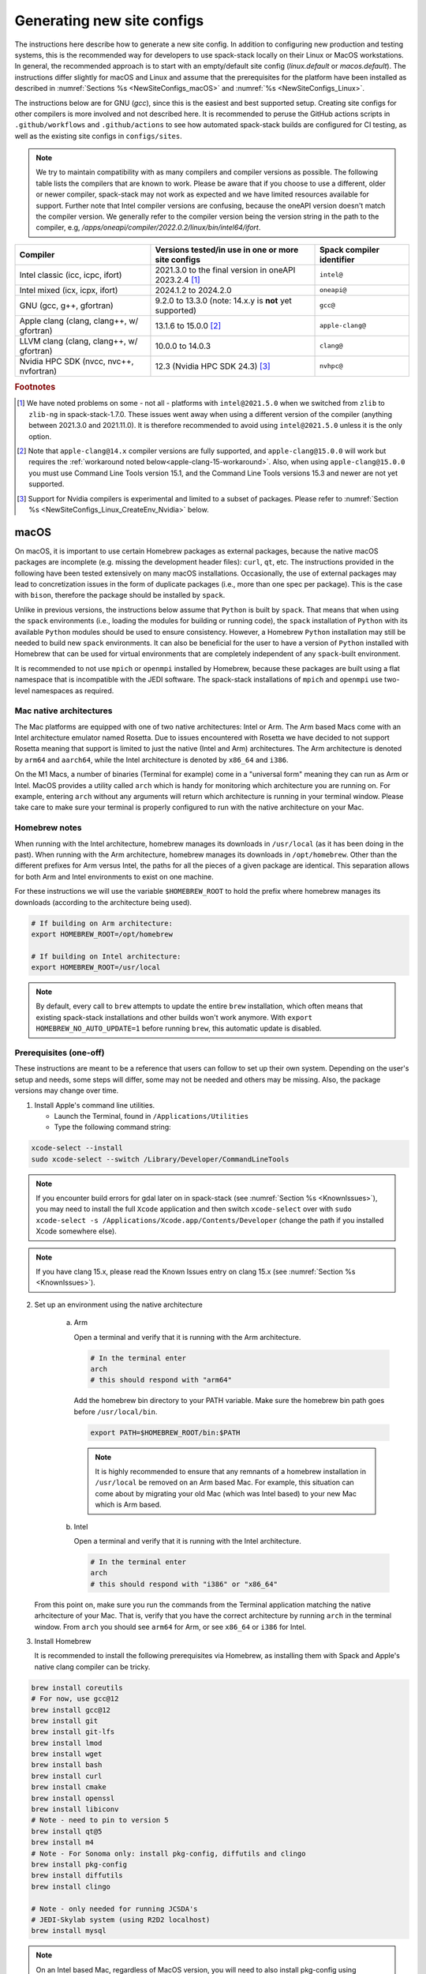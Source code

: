 .. _NewSiteConfigs:

Generating new site configs
*****************************

The instructions here describe how to generate a new site config. In addition to configuring new production and testing systems, this is the recommended way for developers to use spack-stack locally on their Linux or MacOS workstations. In general, the recommended approach is to start with an empty/default site config (`linux.default` or `macos.default`). The instructions differ slightly for macOS and Linux and assume that the prerequisites for the platform have been installed as described in :numref:`Sections %s <NewSiteConfigs_macOS>` and :numref:`%s <NewSiteConfigs_Linux>`.

The instructions below are for GNU (`gcc`), since this is the easiest and best supported setup. Creating site configs for other compilers is more involved and not described here. It is recommended to peruse the GitHub actions scripts in ``.github/workflows`` and ``.github/actions`` to see how automated spack-stack builds are configured for CI testing, as well as the existing site configs in ``configs/sites``.

.. note::
   We try to maintain compatibility with as many compilers and compiler versions as possible. The following table lists the compilers that are known to work. Please be aware that if you choose to use a different, older or newer compiler, spack-stack may not work as expected and we have limited resources available for support. Further note that Intel compiler versions are confusing, because the oneAPI version doesn't match the compiler version. We generally refer to the compiler version being the version string in the path to the compiler, e.g, `/apps/oneapi/compiler/2022.0.2/linux/bin/intel64/ifort`.

+-------------------------------------------+----------------------------------------------------------------------+---------------------------+
| Compiler                                  | Versions tested/in use in one or more site configs                   | Spack compiler identifier |
+===========================================+======================================================================+===========================+
| Intel classic (icc, icpc, ifort)          | 2021.3.0 to the final version in oneAPI 2023.2.4 [#fn1]_             | ``intel@``                |
+-------------------------------------------+----------------------------------------------------------------------+---------------------------+
| Intel mixed (icx, icpx, ifort)            | 2024.1.2 to 2024.2.0                                                 | ``oneapi@``               |
+-------------------------------------------+----------------------------------------------------------------------+---------------------------+
| GNU (gcc, g++, gfortran)                  | 9.2.0 to 13.3.0 (note: 14.x.y is **not** yet supported)              | ``gcc@``                  |
+-------------------------------------------+----------------------------------------------------------------------+---------------------------+
| Apple clang (clang, clang++, w/ gfortran) | 13.1.6 to 15.0.0 [#fn2]_                                             | ``apple-clang@``          |
+-------------------------------------------+----------------------------------------------------------------------+---------------------------+
| LLVM clang (clang, clang++, w/ gfortran)  | 10.0.0 to 14.0.3                                                     | ``clang@``                |
+-------------------------------------------+----------------------------------------------------------------------+---------------------------+
| Nvidia HPC SDK (nvcc, nvc++, nvfortran)   | 12.3 (Nvidia HPC SDK 24.3) [#fn3]_                                   | ``nvhpc@``                |
+-------------------------------------------+----------------------------------------------------------------------+---------------------------+

.. rubric:: Footnotes

.. [#fn1]
  We have noted problems on some - not all - platforms with ``intel@2021.5.0`` when we switched from ``zlib`` to ``zlib-ng`` in spack-stack-1.7.0. These issues went away when using a different version of the compiler (anything between 2021.3.0 and 2021.11.0). It is therefore recommended to avoid using ``intel@2021.5.0`` unless it is the only option.

.. [#fn2]
  Note that ``apple-clang@14.x`` compiler versions are fully supported, and ``apple-clang@15.0.0`` will work but requires the :ref:`workaround noted below<apple-clang-15-workaround>`.
  Also, when using ``apple-clang@15.0.0`` you must use Command Line Tools version 15.1, and the Command Line Tools versions 15.3 and newer are not yet supported.

.. [#fn3]
  Support for Nvidia compilers is experimental and limited to a subset of packages. Please refer to :numref:`Section %s <NewSiteConfigs_Linux_CreateEnv_Nvidia>` below.

..  _NewSiteConfigs_macOS:

------------------------------
macOS
------------------------------

On macOS, it is important to use certain Homebrew packages as external packages, because the native macOS packages are incomplete (e.g. missing the development header files): ``curl``, ``qt``, etc. The instructions provided in the following have been tested extensively on many macOS installations. Occasionally, the use of external packages may lead to concretization issues in the form of duplicate packages (i.e., more than one spec per package). This is the case with ``bison``, therefore the package should be installed by ``spack``.

Unlike in previous versions, the instructions below assume that ``Python`` is built by ``spack``. That means that when using the ``spack`` environments (i.e., loading the modules for building or running code), the ``spack`` installation of ``Python`` with its available ``Python`` modules should be used to ensure consistency. However, a Homebrew ``Python`` installation may still be needed to build new ``spack`` environments. It can also be beneficial for the user to have a version of ``Python`` installed with Homebrew that can be used for virtual environments that are completely independent of any ``spack``-built environment.

It is recommended to not use ``mpich`` or ``openmpi`` installed by Homebrew, because these packages are built using a flat namespace that is incompatible with the JEDI software. The spack-stack installations of ``mpich`` and ``openmpi`` use two-level namespaces as required.

Mac native architectures
------------------------
The Mac platforms are equipped with one of two native architectures: Intel or Arm. The Arm based Macs come with an Intel architecture emulator named Rosetta. Due to issues encountered with Rosetta we have decided to not support Rosetta meaning that support is limited to just the native (Intel and Arm) architectures. The Arm architecture is denoted by ``arm64`` and ``aarch64``, while the Intel architecture is denoted by ``x86_64`` and ``i386``.

On the M1 Macs, a number of binaries (Terminal for example) come in a "universal form" meaning they can run as Arm or Intel. MacOS provides a utility called ``arch`` which is handy for monitoring which architecture you are running on. For example, entering ``arch`` without any arguments will return which architecture is running in your terminal window. Please take care to make sure your terminal is properly configured to run with the native architecture on your Mac.

Homebrew notes
--------------

When running with the Intel architecture, homebrew manages its downloads in ``/usr/local`` (as it has been doing in the past). When running with the Arm architecture, homebrew manages its downloads in ``/opt/homebrew``. Other than the different prefixes for Arm versus Intel, the paths for all the pieces of a given package are identical. This separation allows for both Arm and Intel environments to exist on one machine.

For these instructions we will use the variable ``$HOMEBREW_ROOT`` to hold the prefix where homebrew manages its downloads (according to the architecture being used).

.. code-block:: console

    # If building on Arm architecture:
    export HOMEBREW_ROOT=/opt/homebrew
    
    # If building on Intel architecture:
    export HOMEBREW_ROOT=/usr/local

.. note::
   By default, every call to ``brew`` attempts to update the entire ``brew`` installation, which often means that existing spack-stack installations and other builds won't work anymore. With ``export HOMEBREW_NO_AUTO_UPDATE=1`` before running ``brew``, this automatic update is disabled.

Prerequisites (one-off)
-----------------------

These instructions are meant to be a reference that users can follow to set up their own system. Depending on the user's setup and needs, some steps will differ, some may not be needed and others may be missing. Also, the package versions may change over time.

1. Install Apple's command line utilities.

   - Launch the Terminal, found in ``/Applications/Utilities``

   - Type the following command string:

.. code-block:: console

   xcode-select --install
   sudo xcode-select --switch /Library/Developer/CommandLineTools

.. note::
   If you encounter build errors for gdal later on in spack-stack (see :numref:`Section %s <KnownIssues>`), you may need to install the full ``Xcode`` application and then switch ``xcode-select`` over with ``sudo xcode-select -s /Applications/Xcode.app/Contents/Developer`` (change the path if you installed Xcode somewhere else).

.. note::
   If you have clang 15.x, please read the Known Issues entry on clang 15.x (see :numref:`Section %s <KnownIssues>`).

2. Set up an environment using the native architecture

    a. Arm

       Open a terminal and verify that it is running with the Arm architecture.

       .. code-block:: console
           
           # In the terminal enter
           arch
           # this should respond with "arm64"

       Add the homebrew bin directory to your PATH variable.
       Make sure the homebrew bin path goes before ``/usr/local/bin``.

       .. code-block:: console
           
           export PATH=$HOMEBREW_ROOT/bin:$PATH

       .. note::
           It is highly recommended to ensure that any remnants of a homebrew installation in ``/usr/local`` be removed on an Arm based Mac. For example, this situation can come about by migrating your old Mac (which was Intel based) to your new Mac which is Arm based.

    b. Intel

       Open a terminal and verify that it is running with the Intel architecture.

       .. code-block:: console
           
           # In the terminal enter
           arch
           # this should respond with "i386" or "x86_64"

   From this point on, make sure you run the commands from the Terminal application matching the native arhcitecture of your Mac.
   That is, verify that you have the correct architecture by running ``arch`` in the terminal window.
   From ``arch`` you should see ``arm64`` for Arm, or see ``x86_64`` or ``i386`` for Intel.

3. Install Homebrew

   It is recommended to install the following prerequisites via Homebrew, as installing them with Spack and Apple's native clang compiler can be tricky.

.. code-block:: console

   brew install coreutils
   # For now, use gcc@12
   brew install gcc@12
   brew install git
   brew install git-lfs
   brew install lmod
   brew install wget
   brew install bash
   brew install curl
   brew install cmake
   brew install openssl
   brew install libiconv
   # Note - need to pin to version 5
   brew install qt@5
   brew install m4
   # Note - For Sonoma only: install pkg-config, diffutils and clingo
   brew install pkg-config
   brew install diffutils
   brew install clingo

   # Note - only needed for running JCSDA's
   # JEDI-Skylab system (using R2D2 localhost)
   brew install mysql

.. note::
  On an Intel based Mac, regardless of MacOS version, you will need to also install pkg-config using homebrew.
  This is done to work around an issue where libraries (eg, openssl) cannot be properly found during code compilation.

.. code-block:: console

  brew install pkg-config  # Intel based Mac only

.. note::
  For spack-stack-1.8.0 and newer, you must be using cmake 3.26+.
  Make sure you upgrade cmake in homebrew.

.. code-block:: console
  brew upgrade cmake

4. Configure your terminal to use the homebrew installed bash

  After installing bash with homebrew, you need to change your terminal application's default command to use :code:`$HOMEBREW_ROOT/bin/bash`.
  For example with iterm2, you can click on the :code:`preferences` item in the :code:`iTerm2` menu.
  Then click on the :code:`Profiles` tab and enter :code:`$HOMEBREW_ROOT/bin/bash` in the :code:`Command` box.
  This is done to avoid issues with the macOS System Integrity Protection (SIP) mechanism when running bash scripts.
  See https://support.apple.com/en-us/HT204899 for more details about SIP.

  It's recommended to quit the terminal window at this point and then start up a fresh terminal window to make sure you proceed using a terminal that is running the :code:`$HOMEBREW_ROOT/bin/bash` shell.

5. Activate the ``lua`` module environment (note: This is not persistent and must be done at the beginning of each session you intend to use spack-stack modules).

.. code-block:: console

   source $HOMEBREW_ROOT/opt/lmod/init/profile

6. Install xquartz using the provided binary at https://www.xquartz.org. This is required for forwarding of remote X displays, and for displaying the ``ecflow`` GUI, amongst others.

7. Optional: Install MacTeX if planning to build the ``jedi-tools`` environment with LaTeX/PDF support

   If the ``jedi-tools`` application is built with variant ``+latex`` to enable building LaTeX/PDF documentation, install MacTeX 
   `MacTeX  <https://www.tug.org/mactex>`_ and configure your shell to have it in the search path, for example:

.. code-block:: console

   export PATH="/usr/local/texlive/2023/bin/universal-darwin:$PATH"

This environment enables working with spack and building new software environments, as well as loading modules that are created by spack for building JEDI and UFS software.

Creating a new environment
--------------------------

Remember to activate the ``lua`` module environment and have MacTeX in your search path, if applicable. It is also recommended to increase the stacksize limit to 65Kb using ``ulimit -S -s unlimited``.

1. You will need to clone spack-stack and its dependencies and activate the spack-stack tool. It is also a good idea to save the directory in your environment for later use.

.. code-block:: console

   git clone --recurse-submodules https://github.com/jcsda/spack-stack.git
   cd spack-stack

   # Sources Spack from submodule and sets ${SPACK_STACK_DIR}
   source setup.sh

2. Create a pre-configured environment with a default (nearly empty) site config and activate it (optional: decorate bash prompt with environment name; warning: this can scramble the prompt for long lines). The choice of the template depends on the applications you want to run, see ``configs/templates/`` in the spack-stack repo for the available options. The ``unified-dev`` templates creates the largest of all environments, because it contains everything needed for the NOAA Unified Forecast System, the JCSDA JEDI application, ...

.. code-block:: console

   spack stack create env --site macos.default [--template unified-dev] --name unified-env.mymacos --compiler=apple-clang
   cd envs/unified-env.mymacos/
   spack env activate [-p] .

3. Still in the environment directory, temporarily set environment variable ``SPACK_SYSTEM_CONFIG_PATH`` to modify site config files in ``site``

.. code-block:: console
   
   export SPACK_SYSTEM_CONFIG_PATH="$PWD/site"

4. Find external packages, add to site config's ``packages.yaml``. If an external's bin directory hasn't been added to ``$PATH``, need to prefix command.

.. code-block:: console

   spack external find --scope system \
       --exclude bison --exclude openssl \
       --exclude python --exclude gettext \
       --exclude m4
   spack external find --scope system perl
   spack external find --scope system wget

   # Note - only needed for running JCSDA's
   # JEDI-Skylab system (using R2D2 localhost)
   spack external find --scope system mysql

   # Some dependency paths may be complicated by the use of homebrew casks.
   # These dependencies require PATH modification to enable spack external find.
   PATH="$HOMEBREW_ROOT/opt/libiconv/bin:$PATH" \
        spack external find --scope system libiconv

   PATH="$HOMEBREW_ROOT/opt/curl/bin:$PATH" \
        spack external find --scope system curl

   PATH="$HOMEBREW_ROOT/opt/qt5/bin:$PATH" \
        spack external find --scope system qt

   PATH="$HOMEBREW_ROOT/opt/m4/bin:$PATH" \
        spack external find --scope system m4

   # Optional, only if planning to build jedi-tools environment with LaTeX support
   # The texlive bin directory must have been added to PATH (see above)
   spack external find --scope system texlive

.. note::
  On an Intel based Mac, you need to add the following spack config command to prevent spack from building pkg-config.
  This will force spack to use the pkg-config installed by homebrew (see above).

.. code-block:: console

  spack config --scope system add packages:pkg-config:buildable:false  # Intel based Mac only

5. Find compilers, add to site config's ``compilers.yaml``

.. code-block:: console

   spack compiler find --scope system

.. _apple-clang-15-workaround:
.. note::
  When using apple-clang@15.0.0 (or newer) compilers, you need to manually add the following ldflags spec in the `site/compilers.yaml` file.
  There are known issues with new features in the Apple linker/loader that comes with the 15.0.0 compiler set, and this change tells the linker/loader to use its legacy features which work fine.

.. code-block:: yaml
  :emphasize-lines: 9,10

  compilers:
  - compiler:
      spec: apple-clang@=15.0.0
      paths:
        cc: /usr/bin/clang
        cxx: /usr/bin/clang++
        f77: /opt/homebrew/bin/gfortran-12
        fc: /opt/homebrew/bin/gfortran-12
      flags:
        ldflags: '-Wl,-ld_classic'         # Add this ldflags spec
      operating_system: sonoma
      target: aarch64
      modules: []
      environment: {}
      extra_rpaths: []

.. note::
  Apple is aware of this issue (Apple ticket number FB13208302) and working on a solution, so this is a temporary workaround that will be removed once the linker/loader issues are repaired.

6. Do **not** forget to unset the ``SPACK_SYSTEM_CONFIG_PATH`` environment variable!

.. code-block:: console

   unset SPACK_SYSTEM_CONFIG_PATH

7. Set default compiler and MPI library (make sure to use the correct ``apple-clang`` version for your system and the desired ``openmpi`` version)

.. code-block:: console

   # Check your clang version then add it to your site compiler config.
   clang --version
   spack config add "packages:all:compiler:[apple-clang@YOUR-VERSION]"
   spack config add "packages:all:providers:mpi:[openmpi@5.0.3]"

8. If the environment will be used to run JCSDA's JEDI-Skylab experiments using R2D2 with a local MySQL server, run the following command:

.. code-block:: console

   spack config add "packages:ewok-env:variants:+mysql"

9. If needed, edit site config files and common config files, for example to remove duplicate versions of external packages that are unwanted, add specs in ``envs/unified-env.mymacos/spack.yaml``, etc.

.. code-block:: console

   vi spack.yaml
   vi common/*.yaml
   vi site/*.yaml

10. Process the specs and install

It is recommended to save the output of concretize in a log file and inspect that log file using the :ref:`show_duplicate_packages.py <Duplicate_Checker>` utility.
This is done to find and eliminate duplicate package specifications which can cause issues at the module creation step below.
Note that in the unified environment, there may be deliberate duplicates; consult the specs in spack.yaml to determine which ones are desired.
See the :ref:`documentation <Duplicate_Checker>` for usage information including command line options.

.. code-block:: console

   spack concretize 2>&1 | tee log.concretize
   ${SPACK_STACK_DIR}/util/show_duplicate_packages.py -d [-c] log.concretize
   spack install [--verbose] [--fail-fast] 2>&1 | tee log.install

11. Create lmod module files

.. code-block:: console

   spack module lmod refresh

12. Create meta-modules for compiler, mpi, python. This will create a meta module at ``envs/unified-env.mymacos/modulefiles/Core``.

.. code-block:: console

   spack stack setup-meta-modules

.. note::
   Unlike preconfigured environments and Linux environments, MacOS users typically need to activate lmod's ``module`` tool within each shell session. This can be done by running ``source $HOMEBREW_ROOT/opt/lmod/init/profile``

13. You now have a spack-stack environment that can be accessed by running ``module use ${SPACK_STACK_DIR}/envs/unified-env.mymacos/install/modulefiles/Core``. The modules defined here can be loaded to build and run code as described in :numref:`Section %s <UsingSpackEnvironments>`.


..  _NewSiteConfigs_Linux:

------------------------------
Linux
------------------------------

Note. Some Linux systems do not support recent ``lua/lmod`` environment modules, which are default in the spack-stack site configs. The instructions below therefore use ``tcl/tk`` environment modules.

Prerequisites: Red Hat/CentOS 8 (one-off)
-----------------------------------------

The following instructions were used to prepare a basic Red Hat 8 system as it is available on Amazon Web Services to build and install all of the environments available in spack-stack (see :numref:`Sections %s <Environments>`).

1. Install basic OS packages as `root`

.. code-block:: console

   sudo su
   yum -y update

   # Compilers - this includes environment module support
   yum -y install gcc-toolset-11-gcc-c++
   yum -y install gcc-toolset-11-gcc-gfortran
   yum -y install gcc-toolset-11-gdb

   # Do *not* install MPI with yum, this will be done with spack-stack

   # Misc
   yum -y install binutils-devel
   yum -y install m4
   yum -y install wget
   # Do not install cmake (it's 3.20.2, which doesn't work with eckit)
   yum -y install git
   yum -y install git-lfs
   yum -y install bash-completion
   yum -y install bzip2 bzip2-devel
   yum -y install unzip
   yum -y install patch
   yum -y install automake
   yum -y install xorg-x11-xauth
   yum -y install xterm
   yum -y install perl-IPC-Cmd
   yum -y install gettext-devel
   yum -y install texlive
   # Do not install qt@5 for now
   yum -y install bison

   # Note - only needed for running JCSDA's
   # JEDI-Skylab system (using R2D2 localhost)
   yum -y install mysql-server

   # For screen utility (optional)
   yum -y remove https://dl.fedoraproject.org/pub/epel/epel-release-latest-8.noarch.rpm
   yum -y update --nobest
   yum -y install screen

   # Python
   yum -y install python39-devel
   alternatives --set python3 /usr/bin/python3.9

   # Exit root session
   exit

2. Log out and back in to be able to use the `tcl/tk` environment modules

3. As regular user, set up the environment to build spack-stack environments

.. code-block:: console

   scl enable gcc-toolset-11 bash

This environment enables working with spack and building new software environments, as well as loading modules that are created by spack for building JEDI and UFS software.

..  _NewSiteConfigs_Linux_Ubuntu_Prerequisites:

Prerequisites: Ubuntu (one-off)
-------------------------------------

The following instructions were used to prepare a basic Ubuntu 20.04 or 22.04 LTS system as it is available on Amazon Web Services to build and install all of the environments available in spack-stack (see :numref:`Sections %s <Environments>`).

1. Install basic OS packages as `root`

.. code-block:: console

   sudo su
   apt-get update
   apt-get upgrade

   # Compilers
   apt install -y gcc g++ gfortran gdb

   # Environment module support
   # Note: lmod is available in 22.04, but is out of date: https://github.com/JCSDA/spack-stack/issues/593
   apt install -y environment-modules

   # Misc
   apt install -y build-essential
   apt install -y libkrb5-dev
   apt install -y m4
   apt install -y git
   apt install -y git-lfs
   apt install -y bzip2
   apt install -y unzip
   apt install -y automake
   apt install -y autopoint
   apt install -y gettext
   apt install -y texlive
   apt install -y libcurl4-openssl-dev
   apt install -y libssl-dev

   # Note - only needed for running JCSDA's
   # JEDI-Skylab system (using R2D2 localhost)
   apt install -y mysql-server
   apt install -y libmysqlclient-dev

   # Exit root session
   exit

2. Log out and back in to be able to use the environment modules

3. As regular user, set up the environment to build spack-stack environments

This environment enables working with spack and building new software environments, as well as loading modules that are created by spack for building JEDI and UFS software.

..  _NewSiteConfigs_Linux_CreateEnv:

Creating a new environment
--------------------------

It is recommended to increase the stacksize limit by using ``ulimit -S -s unlimited``, and to test if the module environment functions correctly (``module available``).

1. You will need to clone spack-stack and its dependencies and activate the spack-stack tool. It is also a good idea to save the directory in your environment for later use.

.. code-block:: console

   git clone --recurse-submodules https://github.com/jcsda/spack-stack.git
   cd spack-stack

   # Sources Spack from submodule and sets ${SPACK_STACK_DIR}
   source setup.sh


2. Create a pre-configured environment with a default (nearly empty) site config and activate it (optional: decorate bash prompt with environment name; warning: this can scramble the prompt for long lines). The choice of the template depends on the applications you want to run, see ``configs/templates/`` in the spack-stack repo for the available options. The ``unified-dev`` templates creates the largest of all environments, because it contains everything needed for the NOAA Unified Forecast System, the JCSDA JEDI application, ...

.. code-block:: console

   spack stack create env --site linux.default [--template unified-dev] --name unified-env.mylinux --compiler=gcc
   cd envs/unified-env.mylinux/
   spack env activate [-p] .

3. Temporarily set environment variable ``SPACK_SYSTEM_CONFIG_PATH`` to modify site config files in ``envs/unified-env.mylinux/site``

.. code-block:: console

   export SPACK_SYSTEM_CONFIG_PATH="$PWD/site"

4. Find external packages, add to site config's ``packages.yaml``. If an external's bin directory hasn't been added to ``$PATH``, need to prefix command.

.. code-block:: console

   spack external find --scope system \
       --exclude cmake \
       --exclude curl --exclude openssl \
       --exclude openssh --exclude python
   spack external find --scope system wget

   # Note - only needed for running JCSDA's
   # JEDI-Skylab system (using R2D2 localhost)
   spack external find --scope system mysql

   # Note - only needed for generating documentation
   spack external find --scope system texlive

5. Find compilers, add to site config's ``compilers.yaml``

.. code-block:: console

   spack compiler find --scope system

6. Do **not** forget to unset the ``SPACK_SYSTEM_CONFIG_PATH`` environment variable!

.. code-block:: console

   unset SPACK_SYSTEM_CONFIG_PATH

7. Set default compiler and MPI library (make sure to use the correct ``gcc`` version for your system and the desired ``openmpi`` version)

.. code-block:: console

   # Check your gcc version then add it to your site compiler config.
   gcc --version
   spack config add "packages:all:compiler:[gcc@YOUR-VERSION]"

   # Example for Red Hat 8 following the above instructions
   spack config add "packages:all:providers:mpi:[openmpi@5.0.3]"

   # Example for Ubuntu 20.04 or 22.04 following the above instructions
   spack config add "packages:all:providers:mpi:[mpich@4.2.1]"

.. warning::
   On some systems, the default compiler (e.g., ``gcc`` on Ubuntu 20) may not get used by spack if a newer version is found. Compare your entry to the output of the concretization step later and adjust the entry, if necessary.

8. Set a few more package variants and versions to avoid linker errors and duplicate packages being built (for both Red Hat and Ubuntu):

.. code-block:: console

   spack config add "packages:fontconfig:variants:+pic"
   spack config add "packages:pixman:variants:+pic"
   spack config add "packages:cairo:variants:+pic"

   If the environment will be used to run JCSDA's JEDI-Skylab experiments using R2D2 with a local MySQL server, run the following command:

.. code-block:: console

   spack config add "packages:ewok-env:variants:+mysql"

9. If you have manually installed lmod, you will need to update the site module configuration to use lmod instead of tcl. Skip this step if you followed the Ubuntu or Red Hat instructions above.

.. code-block:: console

   sed -i 's/tcl/lmod/g' site/modules.yaml

10. Edit site config files and common config files, for example to remove duplicate versions of external packages that are unwanted, add specs in ``spack.yaml``, etc.

.. code-block:: console

   vi spack.yaml
   vi common/*.yaml
   vi site/*.yaml

11. Process the specs and install

It is recommended to save the output of concretize in a log file and inspect that log file manually and also using the :ref:`show_duplicate_packages.py <Duplicate_Checker>` utility.
The former is to ensure that the correct compiler and MPI libraries are being used. The latter is done to find and eliminate duplicate package specifications which can cause issues at the module creation step below.
Note that in the unified environment, there may be deliberate duplicates; consult the specs in spack.yaml to determine which ones are desired.
See the :ref:`documentation <Duplicate_Checker>` for usage information including command line options.

.. code-block:: console

   spack concretize 2>&1 | tee log.concretize
   ${SPACK_STACK_DIR}/util/show_duplicate_packages.py -d [-c] log.concretize
   spack install [--verbose] [--fail-fast] 2>&1 | tee log.install

12. Create tcl module files (replace ``tcl`` with ``lmod`` if you have manually installed lmod)

.. code-block:: console

   spack module tcl refresh

13. Create meta-modules for compiler, mpi, python

.. code-block:: console

   spack stack setup-meta-modules

14. You now have a spack-stack environment that can be accessed by running ``module use ${SPACK_STACK_DIR}/envs/unified-env.mylinux/install/modulefiles/Core``. The modules defined here can be loaded to build and run code as described in :numref:`Section %s <UsingSpackEnvironments>`.


..  _NewSiteConfigs_Linux_CreateEnv_Nvidia:

Creating a new environment with Nvidia compilers
------------------------------------------------

.. warning::
   Support for Nvidia compilers is experimental and limited to a small subset of packages of the unified environment. The Nvidia compilers are known for their bugs and flaws, and many packages simply don't build. The strategy for building environments with Nvidia is therefore the opposite of what it is with other supported compilers.

In order to build environments with the Nvidia compilers, a different approach is needed than for our main compilers (GNU, Intel). Since many packages do not build with the Nvidia compilers, the idea is to provide as many packages as possible as external packages or build them with ``gcc``. Because our spack extension ``spack stack setup-meta-modules`` does not support combiniations of modules built with different compilers, packages not being built with the Nvidia compilers need to fulfil the two following criteria:

1. The package is used as a utility to build or run the code, but not linked into the application (this may be overly restrictive, but it ensures that the application will be able to leverage all of Nvidia's features, for example run on GPUs).

2. One of the following applies:

    a. The package is installed outside of the spack-stack environment and made available as an external package. A typical use case is a package that is installed using the OS package manager.

    b. The package is built with another compiler (typically ``gcc``) within the same environment, and no modulefile is generated for the package. The spack modulefile generator in this case ensures that other packages that depend on this particular package have the necessary paths in their own modules. If the ``gcc`` compiler itself requires additional ``PATH``, ``LD_LIBRARY_PATH``, ... variables to be set, then these can be set in the spack compiler config for the Nvidia compiler (similar to how we configure the ``gcc`` backend for the Intel compiler).

With all of that in mind, the following instructions were used on an Amazon Web Services EC2 instance running Ubuntu 22.04 to build an environment based on template ``jedi-mpas-nvidia-dev``. These instructions follow the one-off setup instructions in :numref:`Section %s <NewSiteConfigs_Linux_Ubuntu_Prerequisites>` and replace the instructions in Section :numref:`Section %s <NewSiteConfigs_Linux_CreateEnv>`.

1. Follow the instructions in :numref:`Section %s <NewSiteConfigs_Linux_Ubuntu_Prerequisites>` to install the basic packages. In addition, install the following packages using `apt`:

.. code-block:: console

   sudo su
   apt update
   apt install -y cmake
   apt install -y pkg-config
   exit

2. Download the latest version of the Nvidia HPC SDK following the instructions on the Nvidia website. For ``nvhpc@24.3``:

.. code-block:: console

   curl https://developer.download.nvidia.com/hpc-sdk/ubuntu/DEB-GPG-KEY-NVIDIA-HPC-SDK | sudo gpg --dearmor -o /usr/share/keyrings/nvidia-hpcsdk-archive-keyring.gpg
   echo 'deb [signed-by=/usr/share/keyrings/nvidia-hpcsdk-archive-keyring.gpg] https://developer.download.nvidia.com/hpc-sdk/ubuntu/amd64 /' | sudo tee /etc/apt/sources.list.d/nvhpc.list
   sudo su
   apt update
   apt-get install -y nvhpc-24-3
   exit

3. Load the correct module shipped with ``nvhpc-24-3``. Note that this is only required for ``spack`` to detect the compiler and ``openmpi`` library during the environment configuration below. It is not required when using the new environment to compile code.

.. code-block:: console
   module purge
   module use /opt/nvidia/hpc_sdk/modulefiles
   module load nvhpc-openmpi3/24.3

4. Clone spack-stack and its dependencies and activate the spack-stack tool.

.. code-block:: console

   git clone --recurse-submodules https://github.com/jcsda/spack-stack.git
   cd spack-stack

   # Sources Spack from submodule and sets ${SPACK_STACK_DIR}
   source setup.sh

5. Create a pre-configured environment with the default (nearly empty) site config for Linux and activate it (optional: decorate bash prompt with environment name). At this point, only the ``jedi-mpas-nvidia-dev`` template is supported.

.. code-block:: console

   spack stack create env --site linux.default --template jedi-mpas-nvidia-dev --name jedi-mpas-nvidia-env --compiler=nvhpc
   cd envs/jedi-mpas-nvidia-env/
   spack env activate [-p] .

6. Temporarily set environment variable ``SPACK_SYSTEM_CONFIG_PATH`` to modify site config files in ``envs/jedi-mpas-nvidia-env/site``

.. code-block:: console

   export SPACK_SYSTEM_CONFIG_PATH="$PWD/site"

7. Find external packages, add to site config's ``packages.yaml``. If an external's bin directory hasn't been added to ``$PATH``, need to prefix command.

.. code-block:: console

   spack external find --scope system \
       --exclude bison --exclude cmake \
       --exclude curl --exclude openssl \
       --exclude openssh --exclude python
   spack external find --scope system wget
   spack external find --scope system openmpi
   spack external find --scope system python
   spack external find --scope system curl
   spack external find --scope system pkg-config
   spack external find --scope system cmake

8. Find compilers, add to site config's ``compilers.yaml``

.. code-block:: console

   spack compiler find --scope system

9. Unset the ``SPACK_SYSTEM_CONFIG_PATH`` environment variable

.. code-block:: console

   unset SPACK_SYSTEM_CONFIG_PATH

10. Add the following block to ``envs/jedi-mpas-nvidia-env/spack.yaml`` (pay attention to the correct indendation, it should be at the same level as ``specs:``):

.. code-block:: console

   packages:
     all:
       providers:
         mpi: [openmpi@3.1.5]
         zlib-api: [zlib]
         blas: [nvhpc]
       compiler:
       - nvhpc@24.3
     nvhpc:
       externals:
       - spec: nvhpc@24.3 %nvhpc
         modules:
         - nvhpc/24.3
       buildable: false
     python:
       buildable: false
       require:
       - '@3.10.12'
     curl:
       buildable: false
     cmake:
       buildable: false
     pkg-config:
       buildable: false

11. If you have manually installed lmod, you will need to update the site module configuration to use lmod instead of tcl. Skip this step if you followed the Ubuntu instructions above.

.. code-block:: console

   sed -i 's/tcl/lmod/g' site/modules.yaml

12. Process the specs and install

It is recommended to save the output of concretize in a log file and inspect that log file using the :ref:`show_duplicate_packages.py <Duplicate_Checker>` utility.
This is done to find and eliminate duplicate package specifications which can cause issues at the module creation step below. Specifically for this environment, the
concretizer log must be inspected to ensure that all packages being built are built with the Nvidia compiler (``%nvhpc``) except for those described at the beginning of this section.

.. code-block:: console

   spack concretize 2>&1 | tee log.concretize
   ${SPACK_STACK_DIR}/util/show_duplicate_packages.py -d [-c] log.concretize
   spack install [--verbose] [--fail-fast] 2>&1 | tee log.install

13. Create tcl module files (replace ``tcl`` with ``lmod`` if you have manually installed lmod)

.. code-block:: console

   spack module tcl refresh

14. Create meta-modules for compiler, mpi, python

.. code-block:: console

   spack stack setup-meta-modules

15. You now have a spack-stack environment that can be accessed by running ``module use ${SPACK_STACK_DIR}/envs/jedi-mpas-nvidia-env/install/modulefiles/Core``. The modules defined here can be loaded to build and run code as described in :numref:`Section %s <UsingSpackEnvironments>`.
